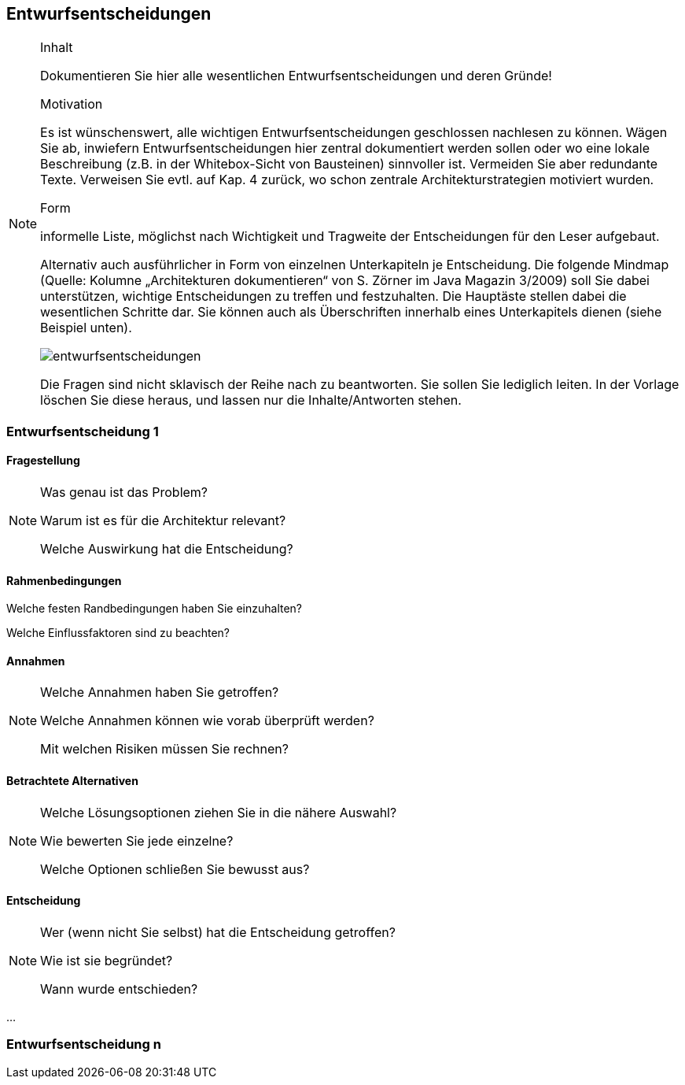 
== Entwurfsentscheidungen

[NOTE]
====
.Inhalt
Dokumentieren Sie hier alle wesentlichen Entwurfsentscheidungen und deren Gründe!

.Motivation
Es ist wünschenswert, alle wichtigen Entwurfsentscheidungen geschlossen nachlesen zu können. Wägen Sie ab, inwiefern Entwurfsentscheidungen hier zentral dokumentiert werden sollen oder wo eine lokale Beschreibung (z.B. in der Whitebox-Sicht von Bausteinen) sinnvoller ist. Vermeiden Sie aber redundante Texte. Verweisen Sie evtl. auf Kap. 4 zurück, wo schon zentrale Architekturstrategien motiviert wurden.

.Form
informelle Liste, möglichst nach Wichtigkeit und Tragweite der Entscheidungen für den Leser aufgebaut.

Alternativ auch ausführlicher in Form von einzelnen Unterkapiteln je Entscheidung. Die folgende Mindmap
(Quelle: Kolumne „Architekturen dokumentieren“ von S. Zörner im Java Magazin 3/2009) soll Sie dabei unterstützen,
wichtige Entscheidungen zu treffen und festzuhalten. Die Hauptäste stellen dabei die wesentlichen Schritte dar.
Sie können auch als Überschriften innerhalb eines Unterkapitels dienen (siehe Beispiel unten).

image:images/entwurfsentscheidungen.png[entwurfsentscheidungen,Entwurfsentscheidungen]

Die Fragen sind nicht sklavisch der Reihe nach zu beantworten. Sie sollen Sie lediglich leiten. In der Vorlage löschen Sie diese heraus, und lassen nur die Inhalte/Antworten stehen.
====

=== Entwurfsentscheidung 1

==== Fragestellung

[NOTE]
====
Was genau ist das Problem?

Warum ist es für die Architektur relevant?

Welche Auswirkung hat die Entscheidung?
====

==== Rahmenbedingungen
====
Welche festen Randbedingungen haben Sie einzuhalten?

Welche Einflussfaktoren sind zu beachten?
====

==== Annahmen

[NOTE]
====
Welche Annahmen haben Sie getroffen?

Welche Annahmen können wie vorab überprüft werden?

Mit welchen Risiken müssen Sie rechnen?
====

==== Betrachtete Alternativen

[NOTE]
====
Welche Lösungsoptionen ziehen Sie in die nähere Auswahl?

Wie bewerten Sie jede einzelne?

Welche Optionen schließen Sie bewusst aus?
====

==== Entscheidung

[NOTE]
====
Wer (wenn nicht Sie selbst) hat die Entscheidung getroffen?

Wie ist sie begründet?

Wann wurde entschieden?
====

...

=== Entwurfsentscheidung n
